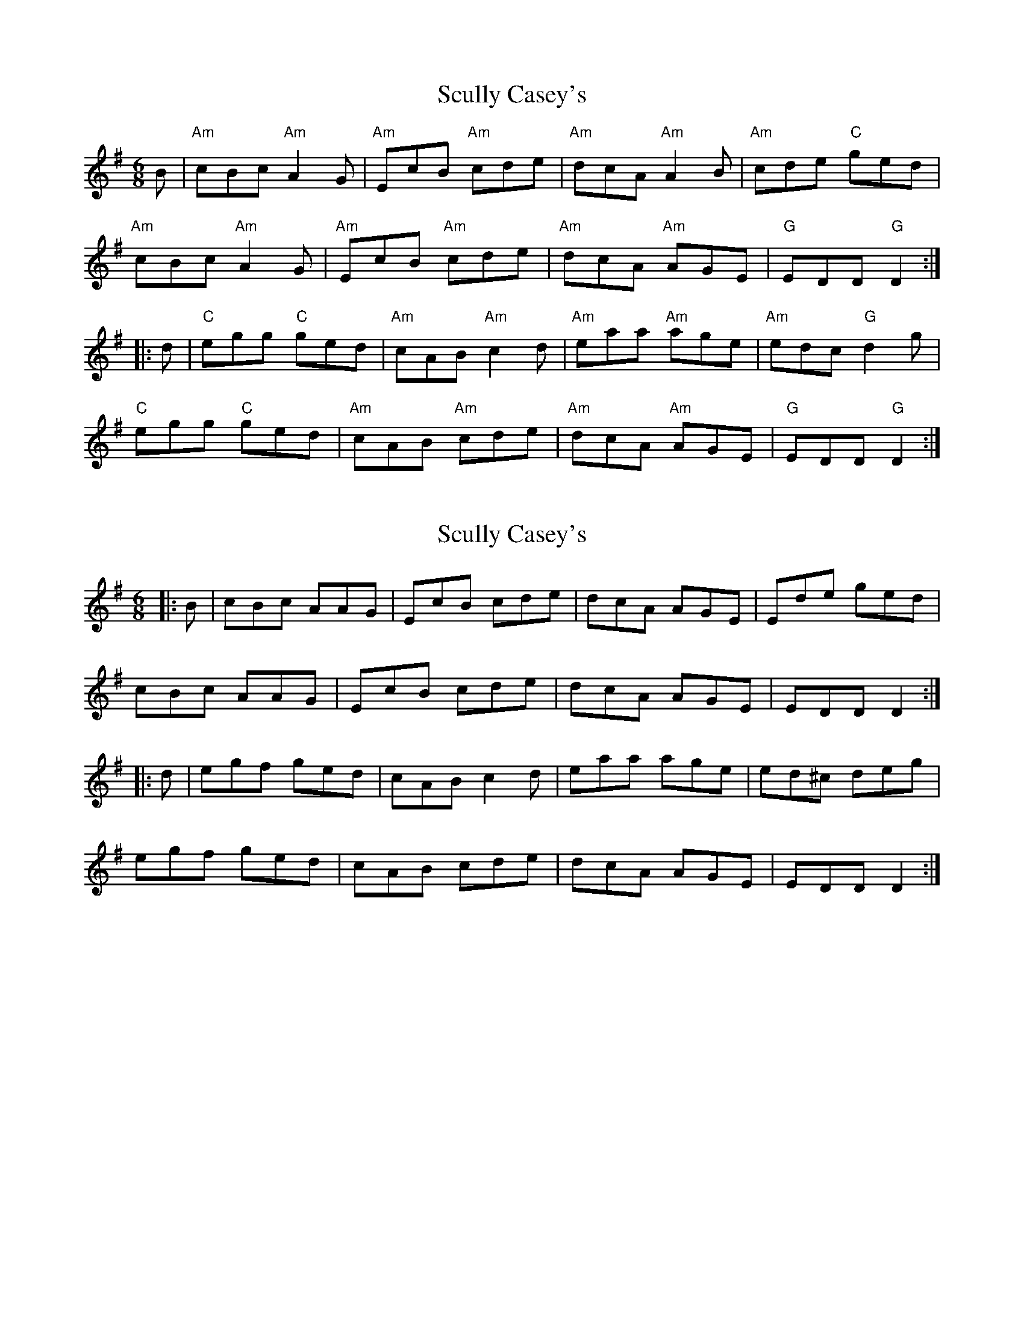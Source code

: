 X: 1
T: Scully Casey's
Z: Alancorsini
S: https://thesession.org/tunes/4139#setting4139
R: jig
M: 6/8
L: 1/8
K: Gmaj
B|"Am"cBc "Am"A2 G|"Am"EcB "Am"cde|"Am"dcA "Am"A2 B|"Am"cde "C"ged|
"Am"cBc "Am"A2 G|"Am"EcB "Am"cde|"Am"dcA "Am"AGE|"G"EDD "G"D2::
d|"C"egg "C"ged|"Am"cAB "Am"c2 d|"Am"eaa "Am"age|"Am"edc "G"d2 g|
"C"egg "C"ged|"Am"cAB "Am"cde|"Am"dcA "Am"AGE|"G"EDD "G"D2:|
X: 2
T: Scully Casey's
Z: Ritchie
S: https://thesession.org/tunes/4139#setting4771
R: jig
M: 6/8
L: 1/8
K: Ador
|:B| cBc AAG | EcB cde | dcA AGE | Ede ged |
cBc AAG | EcB cde | dcA AGE | EDD D2 :|
|:d|egf ged | cAB c2d | eaa age | ed^c deg |
egf ged | cAB cde | dcA AGE | EDD D2 :|
X: 3
T: Scully Casey's
Z: joe fidkid
S: https://thesession.org/tunes/4139#setting8185
R: jig
M: 6/8
L: 1/8
K: Gmaj
A2 |:B | cBc A2 G | EcB cde | dcA A2 B | cde ged |
cBc A2 G | EcB cde |dcA AGE | EDD D2 :|
|:g| efg ged | cAB cde | eaa age | ed^c d3 |
efg ged | cAB cde | dcA AGE | EDD D2 :|
X: 4
T: Scully Casey's
Z: ceolachan
S: https://thesession.org/tunes/4139#setting16905
R: jig
M: 6/8
L: 1/8
K: Gmaj
|: B |cBc A2 G | EcB cde | dcA A2 B | cde ged |
cBc A2 G | EcB cde |dcA AGE | EDD D2 :|
|: g |efg ged | cAB cde | eaa age | ed^c d3 |
efg ged | cAB cde | dcA AGE | EDD D2 :|
